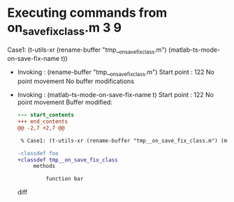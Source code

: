 #+startup: showall

* Executing commands from on_save_fix_class.m:3:9:

  Case1: (t-utils-xr (rename-buffer "tmp__on_save_fix_class.m") (matlab-ts-mode-on-save-fix-name t))

- Invoking      : (rename-buffer "tmp__on_save_fix_class.m")
  Start point   :  122
  No point movement
  No buffer modifications

- Invoking      : (matlab-ts-mode-on-save-fix-name t)
  Start point   :  122
  No point movement
  Buffer modified:
  #+begin_src diff
--- start_contents
+++ end_contents
@@ -2,7 +2,7 @@
 
 % Case1: (t-utils-xr (rename-buffer "tmp__on_save_fix_class.m") (matlab-ts-mode-on-save-fix-name t))
 
-classdef foo
+classdef tmp__on_save_fix_class
     methods
 
         function bar
  #+end_src diff
